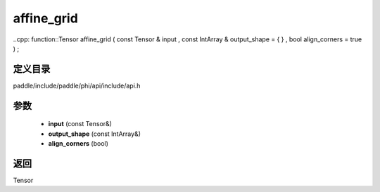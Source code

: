 .. _cn_api_paddle_experimental_affine_grid:

affine_grid
-------------------------------

..cpp: function::Tensor affine_grid ( const Tensor & input , const IntArray & output_shape = { } , bool align_corners = true ) ;


定义目录
:::::::::::::::::::::
paddle/include/paddle/phi/api/include/api.h

参数
:::::::::::::::::::::
	- **input** (const Tensor&)
	- **output_shape** (const IntArray&)
	- **align_corners** (bool)

返回
:::::::::::::::::::::
Tensor
